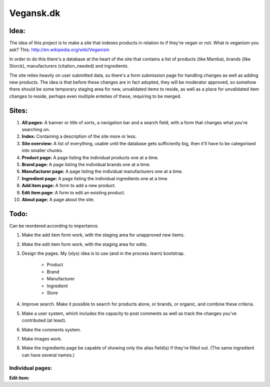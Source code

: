 Vegansk.dk
==========

Idea:
-----
The idea of this project is to make a site that indexes products in relation to if they're vegan or not. 
What is veganism you ask? This: http://en.wikipedia.org/wiki/Veganism

In order to do this there's a database at the heart of the site that contains a list of products (like Mamba), brands (like Storck), manufacturers (citation_needed) and ingredients. 

The site relies heavily on user submitted data, so there's a form submission page for handling changes as well as adding new products. The idea is that before these changes are in fact adopted, they will be moderator approved, so somehow there should be some temporary staging area for new, unvalidated items to reside, as well as a place for unvalidated item changes to reside, perhaps even multiple enteties of these, requiring to be merged.

Sites:
------
1. **All pages:** A banner or title of sorts, a navigation bar and a search field, with a form that changes what you're searching on.

2. **Index:** Containing a description of the site more or less.

3. **Site overview:** A list of everything, usable until the database gets sufficiently big, then it'll have to be categorised into smaller chunks.

4. **Product page:** A page listing the individual products one at a time.

5. **Brand page:** A page listing the individual brands one at a time.

6. **Manufacturer page:** A page listing the individual manufacturers one at a time.

7. **Ingredient page:** A page listing the individual ingredients one at a time.

8. **Add item page:** A form to add a new product.

9. **Edit item page:** A form to edit an existing product.

10. **About page:** A page about the site.

Todo:
-----

Can be reordered according to importance.

1. Make the add item form work, with the staging area for unapproved new items.
2. Make the edit item form work, with the staging area for edits.
3. Design the pages. My (xlys) idea is to use (and in the process learn) bootstrap.

	* Product
	* Brand
	* Manufacturer
	* Ingredient
	* Store

4. Improve search. Make it possible to search for products alone, or brands, or organic, and combine these criteria.
5. Make a user system, which includes the capacity to post comments as well as track the changes you've contributed (at least).
6. Make the comments system.
7. Make images work.
8. Make the ingredients page be capable of showing only the alias field(s) if they're filled out. (The same ingredient can have several names.)

Individual pages:
_________________
**Edit item:**
